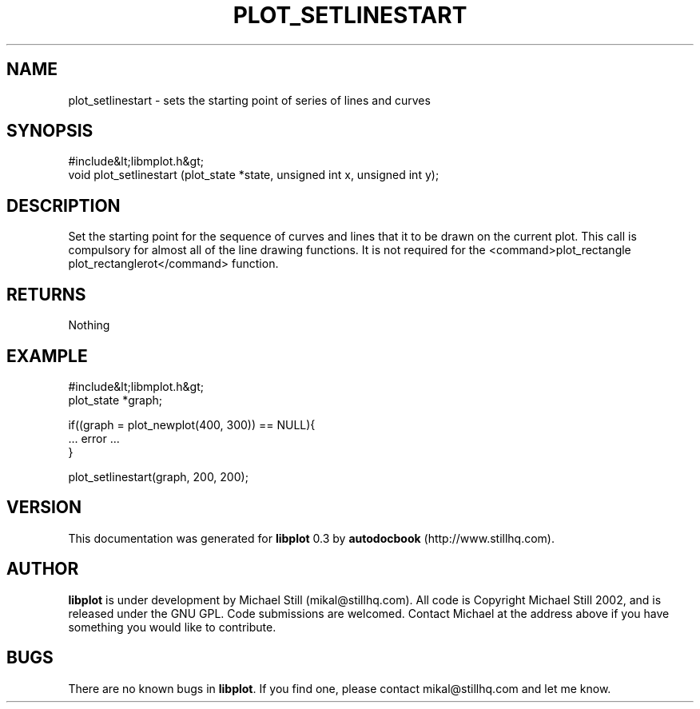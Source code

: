 .\" This manpage has been automatically generated by docbook2man 
.\" from a DocBook document.  This tool can be found at:
.\" <http://shell.ipoline.com/~elmert/comp/docbook2X/> 
.\" Please send any bug reports, improvements, comments, patches, 
.\" etc. to Steve Cheng <steve@ggi-project.org>.
.TH "PLOT_SETLINESTART" "3" "11 November 2002" "" ""
.SH NAME
plot_setlinestart \- sets the starting point of series of lines and curves
.SH SYNOPSIS

.nf
 #include&lt;libmplot.h&gt;
 void plot_setlinestart (plot_state *state, unsigned int x, unsigned int y);
.fi
.SH "DESCRIPTION"
.PP
Set the starting point for the sequence of curves and lines that it to be drawn on the current plot. This call is compulsory for almost all of the line drawing functions. It is not required for the <command>plot_rectangle plot_rectanglerot</command> function.
.SH "RETURNS"
.PP
Nothing
.SH "EXAMPLE"

.nf
 #include&lt;libmplot.h&gt;
 plot_state *graph;
 
 if((graph = plot_newplot(400, 300)) == NULL){
 ... error ...
 }
 
 plot_setlinestart(graph, 200, 200);
.fi
.SH "VERSION"
.PP
This documentation was generated for \fBlibplot\fR 0.3 by \fBautodocbook\fR (http://www.stillhq.com).
.SH "AUTHOR"
.PP
\fBlibplot\fR is under development by Michael Still (mikal@stillhq.com). All code is Copyright Michael Still 2002,  and is released under the GNU GPL. Code submissions are welcomed. Contact Michael at the address above if you have something you would like to contribute.
.SH "BUGS"
.PP
There  are no known bugs in \fBlibplot\fR. If you find one, please contact mikal@stillhq.com and let me know.
